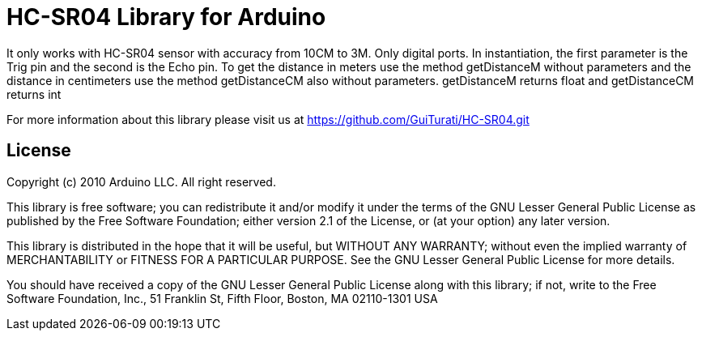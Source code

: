 = HC-SR04 Library for Arduino =

It only works with HC-SR04 sensor with accuracy from 10CM to 3M. Only digital ports. In instantiation, the first parameter is the Trig pin and the second is the Echo pin. To get the distance in meters use the method getDistanceM without parameters and the distance in centimeters use the method getDistanceCM also without parameters. getDistanceM returns float and getDistanceCM returns int

For more information about this library please visit us at
https://github.com/GuiTurati/HC-SR04.git

== License ==

Copyright (c) 2010 Arduino LLC. All right reserved.

This library is free software; you can redistribute it and/or
modify it under the terms of the GNU Lesser General Public
License as published by the Free Software Foundation; either
version 2.1 of the License, or (at your option) any later version.

This library is distributed in the hope that it will be useful,
but WITHOUT ANY WARRANTY; without even the implied warranty of
MERCHANTABILITY or FITNESS FOR A PARTICULAR PURPOSE. See the GNU
Lesser General Public License for more details.

You should have received a copy of the GNU Lesser General Public
License along with this library; if not, write to the Free Software
Foundation, Inc., 51 Franklin St, Fifth Floor, Boston, MA 02110-1301 USA
